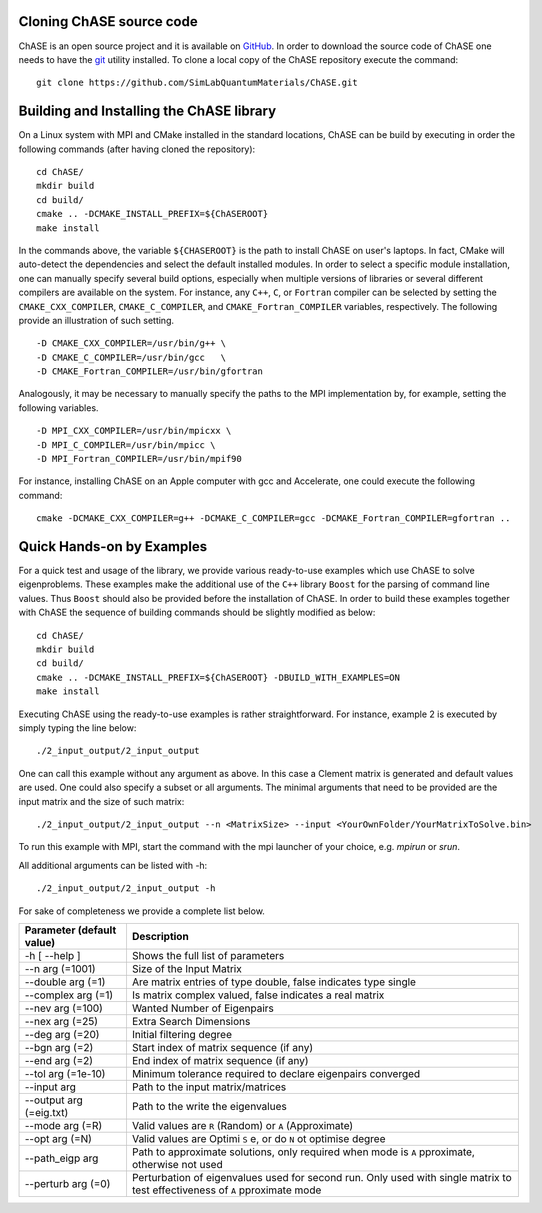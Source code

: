 Cloning ChASE source code
--------------------------

ChASE is an open source project and it is available on `GitHub
<https://github.com/>`_. In order to download the source code of ChASE
one needs to have the `git <http://git-scm.com/>`_ utility installed. 
To clone a local copy of the ChASE repository execute the command::

    git clone https://github.com/SimLabQuantumMaterials/ChASE.git


.. _build-label:

Building and Installing the ChASE library
------------------------------------------

On a Linux system with MPI and CMake installed in the standard
locations, ChASE can be build by executing in order the
following commands (after having cloned the repository)::

    cd ChASE/
    mkdir build
    cd build/
    cmake .. -DCMAKE_INSTALL_PREFIX=${ChASEROOT}
    make install

In the commands above, the variable ``${CHASEROOT}`` is the path to
install ChASE on user's laptops. In fact,
CMake will auto-detect the dependencies and select the default
installed modules. In order to select a specific module installation,
one can manually specify several build options,
especially when multiple versions of libraries or several different
compilers are available on the system. For instance, any ``C++``, ``C``, or
``Fortran`` compiler can be selected by setting the
``CMAKE_CXX_COMPILER``, ``CMAKE_C_COMPILER``, and
``CMAKE_Fortran_COMPILER`` variables, respectively. The following
provide an illustration of such setting. ::

    -D CMAKE_CXX_COMPILER=/usr/bin/g++ \
    -D CMAKE_C_COMPILER=/usr/bin/gcc   \
    -D CMAKE_Fortran_COMPILER=/usr/bin/gfortran

Analogously, it may be necessary to manually specify the paths to the
MPI implementation by, for example, setting the following variables. ::

    -D MPI_CXX_COMPILER=/usr/bin/mpicxx \
    -D MPI_C_COMPILER=/usr/bin/mpicc \
    -D MPI_Fortran_COMPILER=/usr/bin/mpif90

For instance, installing ChASE on an Apple computer with gcc and
Accelerate, one could execute the following command::

    cmake -DCMAKE_CXX_COMPILER=g++ -DCMAKE_C_COMPILER=gcc -DCMAKE_Fortran_COMPILER=gfortran ..


Quick Hands-on by Examples
------------------------------

For a quick test and usage of the library, we provide various ready-to-use
examples which use ChASE to solve eigenproblems. These examples make
the additional use of the 
``C++`` library ``Boost`` for the parsing of command line values. Thus
``Boost`` should also be provided before the installation of ChASE.
In order to build these examples together with ChASE
the sequence of building commands should be slightly modified as below::

  cd ChASE/
  mkdir build
  cd build/
  cmake .. -DCMAKE_INSTALL_PREFIX=${ChASEROOT} -DBUILD_WITH_EXAMPLES=ON
  make install

Executing ChASE using the ready-to-use examples is rather
straightforward. For instance, example 2 is executed by simply typing
the line below::

  ./2_input_output/2_input_output

One can call this example without any argument as above. In this case a
Clement matrix is generated and default values are used.  
One could also specify a subset or all arguments. The minimal
arguments that need to be provided are the input matrix and the size
of such matrix::

  ./2_input_output/2_input_output --n <MatrixSize> --input <YourOwnFolder/YourMatrixToSolve.bin>
  
To run this example with MPI, start the command with the mpi launcher of your choice, e.g. `mpirun` or `srun`.

All additional arguments can be listed with -h::

  ./2_input_output/2_input_output -h

For sake of completeness we provide a complete list below.

.. table::

  ========================= =================================================================
  Parameter (default value) Description
  ========================= =================================================================
  -h [ --help ]             Shows the full list of parameters
  --n arg (=1001)           Size of the Input Matrix
  --double arg (=1)         Are matrix entries of type double, false indicates type single
  --complex arg (=1)        Is matrix complex valued, false indicates a real matrix 
  --nev arg (=100)          Wanted Number of Eigenpairs
  --nex arg (=25)           Extra Search Dimensions
  --deg arg (=20)           Initial filtering degree
  --bgn arg (=2)            Start index of matrix sequence (if any) 
  --end arg (=2)            End index of matrix sequence (if any)
  --tol arg (=1e-10)        Minimum tolerance required to declare eigenpairs converged
  --input arg               Path to the input matrix/matrices
  --output arg (=eig.txt)   Path to the write the eigenvalues
  --mode arg (=R)           Valid values are ``R`` (Random) or ``A`` (Approximate)
  --opt arg (=N)            Valid values are Optimi ``S`` e, or do ``N`` ot optimise degree
  --path_eigp arg           Path to approximate solutions, only required when 
                            mode is ``A`` pproximate, otherwise not used
  --perturb arg (=0)        Perturbation of eigenvalues used for
                            second run. Only used with single matrix
			    to test effectiveness of ``A`` pproximate mode
  ========================= =================================================================
